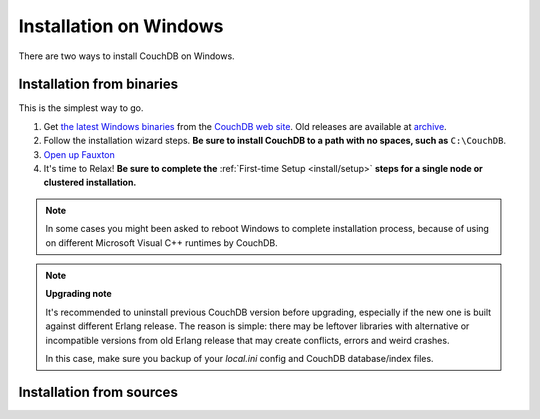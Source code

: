 .. Licensed under the Apache License, Version 2.0 (the "License"); you may not
.. use this file except in compliance with the License. You may obtain a copy of
.. the License at
..
..   http://www.apache.org/licenses/LICENSE-2.0
..
.. Unless required by applicable law or agreed to in writing, software
.. distributed under the License is distributed on an "AS IS" BASIS, WITHOUT
.. WARRANTIES OR CONDITIONS OF ANY KIND, either express or implied. See the
.. License for the specific language governing permissions and limitations under
.. the License.

.. _install/windows:

=======================
Installation on Windows
=======================

There are two ways to install CouchDB on Windows.

Installation from binaries
==========================

This is the simplest way to go.

#. Get `the latest Windows binaries`_ from the `CouchDB web site`_.
   Old releases are available at `archive`_.

#. Follow the installation wizard steps. **Be sure to install CouchDB to a
   path with no spaces, such as** ``C:\CouchDB``.

#. `Open up Fauxton`_

#. It's time to Relax! **Be sure to complete the** :ref:`First-time Setup
   <install/setup>` **steps for a single node or clustered installation.**

.. note::
    In some cases you might been asked to reboot Windows to complete
    installation process, because of using on different Microsoft Visual C++
    runtimes by CouchDB.

.. note::
    **Upgrading note**

    It's recommended to uninstall previous CouchDB version before upgrading,
    especially if the new one is built against different Erlang release.
    The reason is simple: there may be leftover libraries with alternative or
    incompatible versions from old Erlang release that may create conflicts,
    errors and weird crashes.

    In this case, make sure you backup of your `local.ini` config and CouchDB
    database/index files.

.. _Open up Fauxton: http://localhost:5984/_utils
.. _CouchDB web site: http://couchdb.org/
.. _archive: http://archive.apache.org/dist/couchdb/binary/win/
.. _the latest Windows binaries: http://couchdb.org/#download

Installation from sources
=========================

.. seealso::
    `Glazier: Automate building of CouchDB from source on Windows
    <https://github.com/apache/couchdb-glazier>`_
